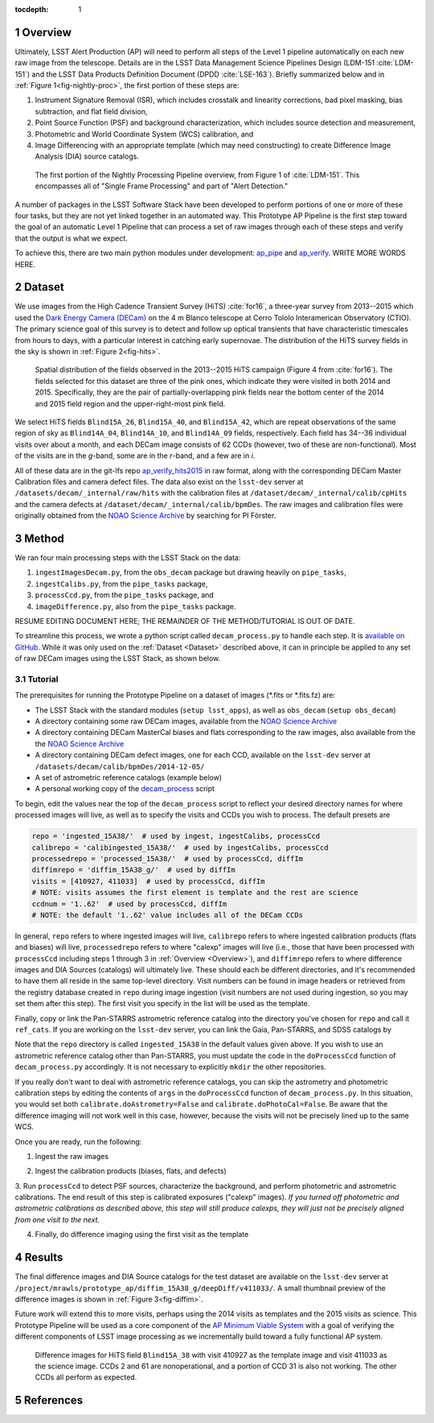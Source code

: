 :tocdepth: 1

.. Please do not modify tocdepth; will be fixed when a new Sphinx theme is shipped.

.. sectnum::

.. Add content below. Do not include the document title.

.. _Overview:

Overview
========

Ultimately, LSST Alert Production (AP) will need to perform all steps of the Level 1
pipeline automatically on each new raw image from the telescope. Details
are in the LSST Data Management Science Pipelines Design  (LDM-151 :cite:`LDM-151`) and 
the LSST Data Products Definition Document (DPDD :cite:`LSE-163`). Briefly
summarized below and in :ref:`Figure 1<fig-nightly-proc>`, the first portion of these steps are:

1. Instrument Signature Removal (ISR), which includes crosstalk and linearity corrections, bad pixel masking, bias subtraction, and flat field division,
2. Point Source Function (PSF) and background characterization, which includes source detection and measurement,
3. Photometric and World Coordinate System (WCS) calibration, and
4. Image Differencing with an appropriate template (which may need constructing) to create Difference Image Analysis (DIA) source catalogs.

.. figure:: /_static/nightly_processing_1.png
   :name: fig-nightly-proc
   :alt: First portion of the LDM-151 Nightly Overview flowchart, from ISR to Image Differencing
   
   The first portion of the Nightly Processing Pipeline overview, from Figure 1 of 
   :cite:`LDM-151`. This encompasses all of "Single Frame Processing" and part of "Alert Detection."

A number of packages in the LSST Software Stack have been developed to perform
portions of one or more of these four tasks, but they are not yet linked together
in an automated way. This Prototype AP Pipeline is the first step toward the goal
of an automatic Level 1 Pipeline that can process a set of raw images through 
each of these steps and verify that the output is what we expect.

To achieve this, there are two main python modules under development: 
`ap_pipe <https://github.com/lsst-dm/ap_pipe>`_ and `ap_verify <https://github.com/lsst-dm/ap_verify>`_.
WRITE MORE WORDS HERE.


.. _Dataset:

Dataset
=======

We use images from the High Cadence Transient Survey (HiTS) :cite:`for16`, a three-year survey 
from 2013--2015 which used the `Dark Energy Camera (DECam) <http://www.ctio.noao.edu/noao/content/DECam-What>`_
on the 4 m Blanco telescope at Cerro Tololo Interamerican Observatory (CTIO).
The primary science goal of this survey is to detect and follow up optical transients
that have characteristic timescales from hours to days, with a particular interest in catching early supernovae.
The distribution of the HiTS survey fields in the sky is shown in :ref:`Figure 2<fig-hits>`.

.. figure:: /_static/forster_fig4.png
   :name: fig-hits
   :alt: Distribution of the HiTS survey fields in the sky, color-coded by year
   
   Spatial distribution of the fields observed in the 2013--2015 HiTS campaign (Figure 4 from :cite:`for16`).
   The fields selected for this dataset are three of the pink ones, which indicate they were visited in both 2014 and 2015.
   Specifically, they are the pair of partially-overlapping pink fields near the bottom center of the 2014 and 2015
   field region and the upper-right-most pink field.

We select HiTS fields ``Blind15A_26``, ``Blind15A_40``, and ``Blind15A_42``, which
are repeat observations of the same region of sky as ``Blind14A_04``, ``Blind14A_10``, and ``Blind14A_09``
fields, respectively. Each field has 34--36 individual visits over about a month, and each DECam image 
consists of 62 CCDs (however, two of these are non-functional).
Most of the visits are in the *g*-band, some are in the *r*-band, and a few are in *i*.

All of these data are in the git-lfs repo `ap_verify_hits2015 <https://github.com/lsst/ap_verify_hits2015>`_
in raw format, along with the corresponding DECam Master Calibration files and camera defect files.
The data also exist on the ``lsst-dev`` server at ``/datasets/decam/_internal/raw/hits`` with the
calibration files at ``/dataset/decam/_internal/calib/cpHits`` and the camera defects at
``/dataset/decam/_internal/calib/bpmDes``. The raw images and calibration files were originally obtained 
from the `NOAO Science Archive <http://archive.noao.edu/search/query>`_ by searching for PI Förster.


.. _Method:

Method
======

We ran four main processing steps with the LSST Stack on the data:

1. ``ingestImagesDecam.py``, from the ``obs_decam`` package but drawing heavily on ``pipe_tasks``,
2. ``ingestCalibs.py``, from the ``pipe_tasks`` package,
3. ``processCcd.py``, from the ``pipe_tasks`` package, and
4. ``imageDifference.py``, also from the ``pipe_tasks`` package.

RESUME EDITING DOCUMENT HERE; THE REMAINDER OF THE METHOD/TUTORIAL IS OUT OF DATE.

To streamline this process, we wrote a python script called ``decam_process.py`` to handle each step.
It is `available on GitHub <https://github.com/lsst-dm/decam_hits/blob/master/decam_process.py>`_.
While it was only used on the :ref:`Dataset <Dataset>` described above, it can
in principle be applied to any set of raw DECam images using the LSST Stack, as shown below.


.. _Tutorial:

Tutorial
--------

The prerequisites for running the Prototype Pipeline on a dataset of images (\*.fits or \*.fits.fz) are:

- The LSST Stack with the standard modules (``setup lsst_apps``), as well as ``obs_decam`` (``setup obs_decam``)
- A directory containing some raw DECam images, available from the `NOAO Science Archive <http://archive.noao.edu/search/query>`_
- A directory containing DECam MasterCal biases and flats corresponding to the raw images, also available from the the `NOAO Science Archive <http://archive.noao.edu/search/query>`_
- A directory containing DECam defect images, one for each CCD, available on the ``lsst-dev`` server at ``/datasets/decam/calib/bpmDes/2014-12-05/``
- A set of astrometric reference catalogs (example below)
- A personal working copy of the `decam_process <https://github.com/lsst-dm/decam_hits/blob/master/decam_process.py>`_ script

To begin, edit the values near the top of the ``decam_process`` script to reflect your desired directory names
for where processed images will live, as well as to specify the visits and CCDs you wish to process. The default presets are

.. code-block:: python

   repo = 'ingested_15A38/'  # used by ingest, ingestCalibs, processCcd
   calibrepo = 'calibingested_15A38/'  # used by ingestCalibs, processCcd
   processedrepo = 'processed_15A38/'  # used by processCcd, diffIm
   diffimrepo = 'diffim_15A38_g/'  # used by diffIm
   visits = [410927, 411033]  # used by processCcd, diffIm
   # NOTE: visits assumes the first element is template and the rest are science
   ccdnum = '1..62'  # used by processCcd, diffIm
   # NOTE: the default '1..62' value includes all of the DECam CCDs

In general, ``repo`` refers to where ingested images will live, ``calibrepo``
refers to where ingested calibration products (flats and biases) will live, ``processedrepo`` refers to where "calexp"
images will live (i.e., those that have been processed with ``processCcd`` including steps 1 through 3 in :ref:`Overview <Overview>`),
and ``diffimrepo`` refers to where difference images and DIA Sources (catalogs) will ultimately live.
These should each be different directories, and it's recommended to have them all reside in the same top-level directory.
Visit numbers can be found in image headers or retrieved from the registry database created in ``repo`` during image ingestion 
(visit numbers are not used during ingestion, so you may set them after this step). The first visit you specify
in the list will be used as the template.

Finally, copy or link the Pan-STARRS astrometric reference catalog into the directory you've chosen for 
``repo`` and call it ``ref_cats``. If you are working on the ``lsst-dev`` server, you can link the Gaia, 
Pan-STARRS, and SDSS catalogs by 

.. prompt:: bash
   
   mkdir repo
   ln -s /datasets/refcats/htm/htm_baseline repo/ref_cats

Note that the ``repo`` directory is called ``ingested_15A38`` in the default values given above.
If you wish to use an astrometric reference catalog other than Pan-STARRS, you must update the code in the ``doProcessCcd``
function of ``decam_process.py`` accordingly. It is not necessary to explicitly ``mkdir`` the other repositories.

If you really don't want to deal with astrometric reference catalogs, you can skip the astrometry and 
photometric calibration steps by editing the contents of ``args`` in the ``doProcessCcd`` function of ``decam_process.py``. 
In this situation, you would set both ``calibrate.doAstrometry=False`` and ``calibrate.doPhotoCal=False``. 
Be aware that the difference imaging will not work well in this case, however, because the visits 
will not be precisely lined up to the same WCS.

Once you are ready, run the following:

1. Ingest the raw images

.. prompt:: bash
   
   python decam_process.py ingest -f path/to/rawimages
   
2. Ingest the calibration products (biases, flats, and defects)

.. prompt:: bash

   python decam_process.py ingestCalibs -f path/to/biasesandflats -d path/to/defects

3. Run ``processCcd`` to detect PSF sources, characterize the background, and perform photometric and astrometric calibrations.
The end result of this step is calibrated exposures ("calexp" images). *If you turned off photometric and astrometric calibrations
as described above, this step will still produce calexps, they will just not be precisely aligned from one visit to the next.*

.. prompt:: bash

   python decam_process.py processCcd
   
4. Finally, do difference imaging using the first visit as the template

.. prompt:: bash

   python decam_process.py diffIm


.. _Results:

Results
=======

The final difference images and DIA Source catalogs for the test dataset are available 
on the ``lsst-dev`` server at ``/project/mrawls/prototype_ap/diffim_15A38_g/deepDiff/v411033/``.
A small thumbnail preview of the difference images is shown in :ref:`Figure 3<fig-diffim>`.

Future work will extend this to more visits, perhaps using the 2014 visits as templates and the 2015
visits as science. This Prototype Pipeline will be used as a core component of the `AP Minimum Viable System <https://confluence.lsstcorp.org/display/~ebellm/AP+Minimum+Viable+System>`_
with a goal of verifying the different components of LSST image processing as we incrementally build toward
a fully functional AP system.

.. figure:: /_static/diffim_15A38_v411033.png
   :name: fig-diffim
   :alt: Difference images for a single DECam visit with all the CCDs
   
   Difference images for HiTS field ``Blind15A_38`` with visit 410927 as the template
   image and visit 411033 as the science image. CCDs 2 and 61 are nonoperational, and
   a portion of CCD 31 is also not working. The other CCDs all perform as expected.


.. _References:

References
==========

.. bibliography:: local.bib
   :encoding: latex+latin
   :style: lsst_aa

